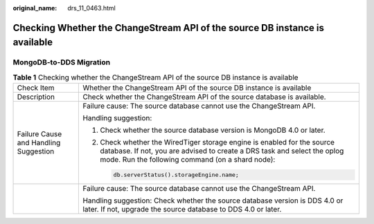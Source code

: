 :original_name: drs_11_0463.html

.. _drs_11_0463:

Checking Whether the ChangeStream API of the source DB instance is available
============================================================================

MongoDB-to-DDS Migration
------------------------

.. table:: **Table 1** Checking whether the ChangeStream API of the source DB instance is available

   +---------------------------------------+---------------------------------------------------------------------------------------------------------------------------------------------------------------------------------------------------------+
   | Check Item                            | Whether the ChangeStream API of the source DB instance is available                                                                                                                                     |
   +---------------------------------------+---------------------------------------------------------------------------------------------------------------------------------------------------------------------------------------------------------+
   | Description                           | Check whether the ChangeStream API of the source database is available.                                                                                                                                 |
   +---------------------------------------+---------------------------------------------------------------------------------------------------------------------------------------------------------------------------------------------------------+
   | Failure Cause and Handling Suggestion | Failure cause: The source database cannot use the ChangeStream API.                                                                                                                                     |
   |                                       |                                                                                                                                                                                                         |
   |                                       | Handling suggestion:                                                                                                                                                                                    |
   |                                       |                                                                                                                                                                                                         |
   |                                       | #. Check whether the source database version is MongoDB 4.0 or later.                                                                                                                                   |
   |                                       |                                                                                                                                                                                                         |
   |                                       | #. Check whether the WiredTiger storage engine is enabled for the source database. If not, you are advised to create a DRS task and select the oplog mode. Run the following command (on a shard node): |
   |                                       |                                                                                                                                                                                                         |
   |                                       |    .. code:: text                                                                                                                                                                                       |
   |                                       |                                                                                                                                                                                                         |
   |                                       |       db.serverStatus().storageEngine.name;                                                                                                                                                             |
   +---------------------------------------+---------------------------------------------------------------------------------------------------------------------------------------------------------------------------------------------------------+
   |                                       | Failure cause: The source database cannot use the ChangeStream API.                                                                                                                                     |
   |                                       |                                                                                                                                                                                                         |
   |                                       | Handling suggestion: Check whether the source database version is DDS 4.0 or later. If not, upgrade the source database to DDS 4.0 or later.                                                            |
   +---------------------------------------+---------------------------------------------------------------------------------------------------------------------------------------------------------------------------------------------------------+
